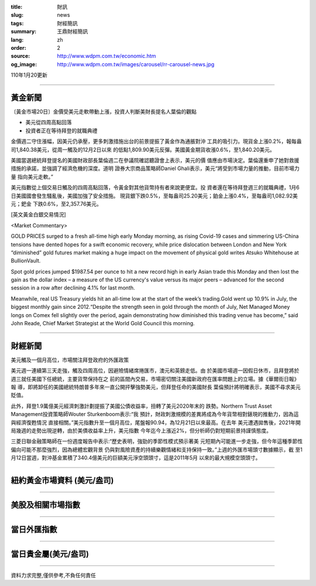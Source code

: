 :title: 財訊
:slug: news
:tags: 財經簡訊
:summary: 王鼎財經簡訊
:lang: zh
:order: 2
:source: http://www.wdpm.com.tw/economic.htm
:og_image: http://www.wdpm.com.tw/images/carousel/rr-carousel-news.jpg

110年1月20更新

----

黃金新聞
++++++++

〔黃金市場20日〕金價受美元走軟帶動上漲，投資人判斷美財長提名人葉倫的觀點

* 美元從四周高點回落
* 投資者正在等待拜登的就職典禮

金價週二守住漲幅，因美元仍承壓，更多刺激措施出台的前景提振了黃金作為通脹對沖
工具的吸引力。現貨金上漲0.2%，報每盎司1,840.38美元，從周一觸及的12月2日以來
的低點1,809.90美元反彈。美國黃金期貨收漲0.6%，至1,840.20美元。

美國當選總統拜登提名的美國財政部長葉倫週二在參議院確認聽證會上表示，美元的價
值應由市場決定。葉倫還重申了她對救援措施的承諾，並強調了經濟危機的深度。道明
證券大宗商品策略師Daniel Ghali表示，美元“將受到市場力量的推動，目前市場力量
指向美元走軟。”

美元指數從上個交易日觸及的四周高點回落，令黃金對其他貨幣持有者來說更便宜。投
資者還在等待拜登週三的就職典禮，1月6日美國國會發生騷亂後，美國加強了安全措施。
現貨銀下跌0.5%，至每盎司25.20美元；鉑金上漲0.4%，至每盎司1,082.92美元；鈀金
下跌0.6%，至2,357.76美元。























[英文黃金白銀交易情況]

<Market Commentary>

GOLD PRICES surged to a fresh all-time high early Monday morning, as 
rising Covid-19 cases and simmering US-China tensions have dented hopes 
for a swift economic recovery, while price dislocation between London and 
New York “diminished” gold futures market making a huge impact on the 
movement of physical gold writes Atsuko Whitehouse at BullionVault.
 
Spot gold prices jumped $1987.54 per ounce to hit a new record high in 
early Asian trade this Monday and then lost the gain as the dollar 
index – a measure of the US currency's value versus its major 
peers – advanced for the second session in a row after declining 4.1% 
for last month.
 
Meanwhile, real US Treasury yields hit an all-time low at the start of 
the week’s trading.Gold went up 10.9% in July, the biggest monthly gain 
since 2012.“Despite the strength seen in gold through the month of July, 
Net Managed Money longs on Comex fell slightly over the period, again 
demonstrating how diminished this trading venue has become,” said John 
Reade, Chief Market Strategist at the World Gold Council this morning.

----

財經新聞
++++++++
美元觸及一個月高位，市場關注拜登政府的外匯政策

美元週一連續第三天走強，觸及四周高位，因避險情緒席捲匯市，澳元和英鎊走低。由
於美國市場週一因假日休市，且拜登將於週三就任美國下任總統，主要貨幣保持在之
前的區間內交易，市場密切關注美國新政府在匯率問題上的立場。據《華爾街日報》報
導，即將卸任的美國總統特朗普多年來一直公開抨擊強勢美元，但拜登任命的美國財長
葉倫預計將明確表示，美國不尋求美元貶值。

此外，拜登1.9萬億美元經濟刺激計劃提振了美國公債收益率，扭轉了美元2020年末的
跌勢。Northern Trust Asset Management投資策略師Wouter Sturkenboom表示:“我
預計，財政刺激規模的差異將成為今年貨幣相對錶現的推動力，因為這與經濟復甦情況
直接相關。”美元指數升至一個月高位，尾盤報90.94，為12月21日以來最高。在去年
美元遭遇拋售後，2021年開局幾週的走勢出現逆轉，由於美債收益率上升，美元指數
今年迄今上漲近2%，但分析師仍對短期前景持謹慎態度。

三菱日聯金融策略師在一份週度報告中表示:“歷史表明，強勁的季節性模式預示著美
元短期內可能進一步走強，但今年這種季節性偏向可能不那麼強烈，因為總體宏觀背景
仍與對風險資產的持續樂觀情緒和支持保持一致。”上週的外匯市場頭寸數據顯示，截
至1月12日當週，對沖基金累積了340.4億美元的巨額美元淨空頭頭寸，這是2011年5月
以來的最大規模空頭頭寸。


















----

紐約黃金市場資料 (美元/盎司)
++++++++++++++++++++++++++++

.. raw:: html

  <A HREF="http://www.kitco.com/connecting.html">
  <IMG SRC="http://www.kitconet.com/images/quotes_4b2.gif" BORDER="0" ALT="[Most Recent Quotes from www.kitco.com]">
  </A>

----

美股及相關市場指數
++++++++++++++++++

.. raw:: html

  <!-- TradingView Widget BEGIN -->
  <div class="tradingview-widget-container">
    <div class="tradingview-widget-container__widget"></div>
    <div class="tradingview-widget-copyright"><a href="https://tw.tradingview.com/markets/indices/" rel="noopener" target="_blank"><span class="blue-text">指數行情</span></a>由TradingView提供</div>
    <script type="text/javascript" src="https://s3.tradingview.com/external-embedding/embed-widget-market-quotes.js" async>
    {
    "title": "指數",
    "width": 770,
    "height": 450,
    "locale": "zh_TW",
    "symbolsGroups": [
      {
        "name": "美國和加拿大",
        "symbols": [
          {
            "name": "FOREXCOM:SPXUSD",
            "displayName": "標準普爾500"
          },
          {
            "name": "FOREXCOM:NSXUSD",
            "displayName": "納斯達克100指數"
          },
          {
            "name": "CME_MINI:ES1!",
            "displayName": "E-迷你 標普指數期貨"
          },
          {
            "name": "INDEX:DXY",
            "displayName": "美元指數"
          },
          {
            "name": "FOREXCOM:DJI",
            "displayName": "道瓊斯 30"
          }
        ]
      },
      {
        "name": "歐洲",
        "symbols": [
          {
            "name": "INDEX:SX5E",
            "displayName": "歐元藍籌50"
          },
          {
            "name": "FOREXCOM:UKXGBP",
            "displayName": "富時100"
          },
          {
            "name": "INDEX:DEU30",
            "displayName": "德國DAX指數"
          },
          {
            "name": "INDEX:CAC40",
            "displayName": "法國 CAC 40 指數"
          },
          {
            "name": "INDEX:SMI"
          }
        ]
      },
      {
        "name": "亞太",
        "symbols": [
          {
            "name": "INDEX:NKY",
            "displayName": "日經225"
          },
          {
            "name": "INDEX:HSI",
            "displayName": "恆生"
          },
          {
            "name": "BSE:SENSEX",
            "displayName": "印度孟買指數"
          },
          {
            "name": "BSE:BSE500"
          },
          {
            "name": "INDEX:KSIC",
            "displayName": "韓國Kospi綜合指數"
          }
        ]
      }
    ],
    "colorTheme": "light"
  }
    </script>
  </div>
  <!-- TradingView Widget END -->

----

當日外匯指數
++++++++++++

.. raw:: html

  <!-- TradingView Widget BEGIN -->
  <div class="tradingview-widget-container">
    <div class="tradingview-widget-container__widget"></div>
    <div class="tradingview-widget-copyright"><a href="https://tw.tradingview.com/markets/currencies/forex-cross-rates/" rel="noopener" target="_blank"><span class="blue-text">外匯匯率</span></a>由TradingView提供</div>
    <script type="text/javascript" src="https://s3.tradingview.com/external-embedding/embed-widget-forex-cross-rates.js" async>
    {
    "width": "100%",
    "height": "100%",
    "currencies": [
      "EUR",
      "USD",
      "JPY",
      "GBP",
      "CNY",
      "TWD"
    ],
    "isTransparent": false,
    "colorTheme": "light",
    "locale": "zh_TW"
  }
    </script>
  </div>
  <!-- TradingView Widget END -->

----

當日貴金屬(美元/盎司)
+++++++++++++++++++++

.. raw:: html 

  <A HREF="http://www.kitco.com/connecting.html">
  <IMG SRC="http://www.kitconet.com/images/quotes_7a.gif" BORDER="0" ALT="[Most Recent Quotes from www.kitco.com]">
  </A>

----

資料力求完整,僅供參考,不負任何責任
